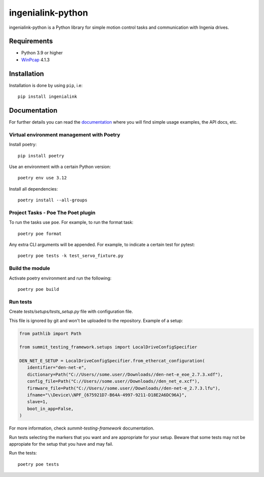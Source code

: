==================
ingenialink-python
==================

|tests| |pypi| |python_versions|

|license|

.. |tests| image:: https://img.shields.io/github/checks-status/ingeniamc/ingenialink-python/master?label=Tests
   :alt: GitHub branch status

.. |python_versions| image:: https://img.shields.io/pypi/pyversions/ingenialink?color=%2334D058
   :alt: PyPI - Python Version

.. |pypi| image:: https://img.shields.io/pypi/v/ingenialink.svg?color=%2334D058
    :target: https://pypi.python.org/pypi/ingenialink
    :alt: PyPI Version

.. |license| image:: https://img.shields.io/badge/License-CC%20BY--NC--ND%204.0-lightgrey.svg
   :alt: CC by-nc-nd
   :target: https://creativecommons.org/licenses/by-nc-nd/4.0/legalcode

ingenialink-python is a Python library for simple motion control tasks and communication with Ingenia drives.

.. image:: https://github.com/ingeniamc/ingenialink-python/blob/master/docs/_static/images/main_image.png?raw=true
     :target: http://www.ingeniamc.com
     :alt: Ingenia Servodrives

Requirements
------------

* Python 3.9 or higher
* WinPcap_ 4.1.3

.. _WinPcap: https://www.winpcap.org/install/

Installation
------------

Installation is done by using ``pip``, i.e::

    pip install ingenialink




Documentation
-------------

For further details you can read the documentation_ where you will find
simple usage examples, the API docs, etc.

.. _documentation: https://distext.ingeniamc.com/doc/ingenialink-python/latest/


Virtual environment management with Poetry
==========================================

Install poetry::

    pip install poetry

Use an environment with a certain Python version::

    poetry env use 3.12


Install all dependencies::

    poetry install --all-groups


Project Tasks - Poe The Poet plugin
===================================

To run the tasks use ``poe``. For example, to run the format task::

    poetry poe format

Any extra CLI arguments will be appended. For example, to indicate a certain test for pytest::

    poetry poe tests -k test_servo_fixture.py

Build the module
================

Activate poetry environment and run the following::

    poetry poe build

Run tests
=========

Create *tests/setups/tests_setup.py* file with configuration file.

This file is ignored by git and won't be uploaded to the repository.
Example of a setup:


.. code-block:: python


   from pathlib import Path

   from summit_testing_framework.setups import LocalDriveConfigSpecifier

   DEN_NET_E_SETUP = LocalDriveConfigSpecifier.from_ethercat_configuration(
      identifier="den-net-e",
      dictionary=Path("C://Users//some.user//Downloads//den-net-e_eoe_2.7.3.xdf"),
      config_file=Path("C://Users//some.user//Downloads//den_net_e.xcf"),
      firmware_file=Path("C://Users//some.user//Downloads//den-net-e_2.7.3.lfu"),
      ifname="\\Device\\NPF_{675921D7-B64A-4997-9211-D18E2A6DC96A}",
      slave=1,
      boot_in_app=False,
   )


For more information, check *summit-testing-framework* documentation.

Run tests selecting the markers that you want and are appropriate for your setup.
Beware that some tests may not be appropiate for the setup that you have and may fail.

Run the tests::

    poetry poe tests

